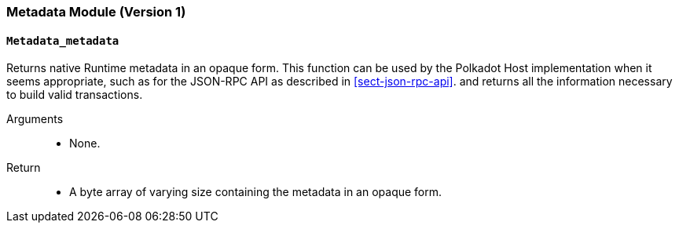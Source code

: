[#sect-runtime-metadata-module]
=== Metadata Module (Version 1)

==== `Metadata_metadata`

Returns native Runtime metadata in an opaque form. This function can be used by the Polkadot Host implementation when it seems appropriate, such as for the JSON-RPC API as described in <<sect-json-rpc-api>>. and returns all the information necessary to build valid transactions.

Arguments::
* None.

Return::
* A byte array of varying size containing the metadata in an opaque form.
